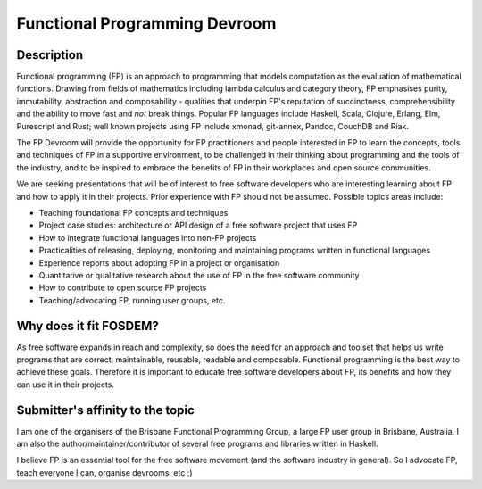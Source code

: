 Functional Programming Devroom
==============================

Description
-----------

Functional programming (FP) is an approach to programming that
models computation as the evaluation of mathematical functions.
Drawing from fields of mathematics including lambda calculus and
category theory, FP emphasises purity, immutability, abstraction and
composability - qualities that underpin FP's reputation of
succinctness, comprehensibility and the ability to move fast and
*not* break things.  Popular FP languages include Haskell, Scala,
Clojure, Erlang, Elm, Purescript and Rust; well known projects using
FP include xmonad, git-annex, Pandoc, CouchDB and Riak.

The FP Devroom will provide the opportunity for FP practitioners and
people interested in FP to learn the concepts, tools and techniques
of FP in a supportive environment, to be challenged in their
thinking about programming and the tools of the industry, and to be
inspired to embrace the benefits of FP in their workplaces and open
source communities.

We are seeking presentations that will be of interest to free
software developers who are interesting learning about FP and how to
apply it in their projects.  Prior experience with FP should not be
assumed.  Possible topics areas include:

- Teaching foundational FP concepts and techniques

- Project case studies: architecture or API design of a free
  software project that uses FP

- How to integrate functional languages into non-FP projects

- Practicalities of releasing, deploying, monitoring and maintaining
  programs written in functional languages

- Experience reports about adopting FP in a project or organisation

- Quantitative or qualitative research about the use of FP in the
  free software community

- How to contribute to open source FP projects

- Teaching/advocating FP, running user groups, etc.


Why does it fit FOSDEM?
-----------------------

As free software expands in reach and complexity, so does the need
for an approach and toolset that helps us write programs that are
correct, maintainable, reusable, readable and composable.
Functional programming is the best way to achieve these goals.
Therefore it is important to educate free software developers about
FP, its benefits and how they can use it in their projects.


Submitter's affinity to the topic
---------------------------------

I am one of the organisers of the Brisbane Functional Programming
Group, a large FP user group in Brisbane, Australia.  I am also the
author/maintainer/contributor of several free programs and libraries
written in Haskell.

I believe FP is an essential tool for the free software movement
(and the software industry in general).  So I advocate FP, teach
everyone I can, organise devrooms, etc :)
